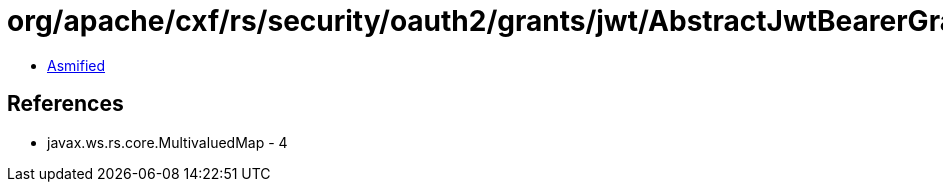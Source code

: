 = org/apache/cxf/rs/security/oauth2/grants/jwt/AbstractJwtBearerGrant.class

 - link:AbstractJwtBearerGrant-asmified.java[Asmified]

== References

 - javax.ws.rs.core.MultivaluedMap - 4
